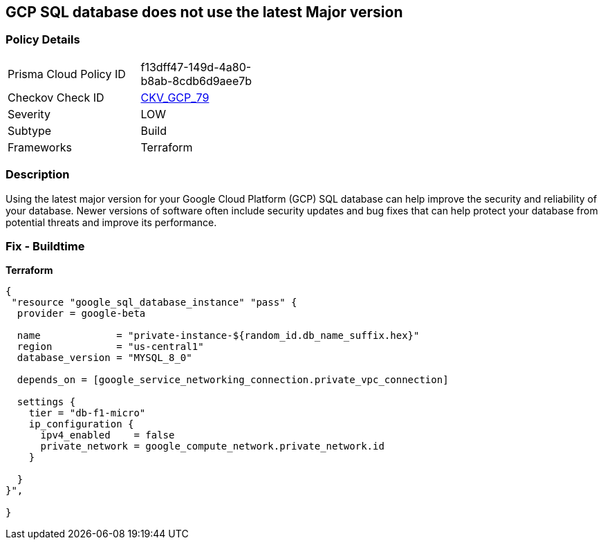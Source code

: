 == GCP SQL database does not use the latest Major version


=== Policy Details
[width=45%]
[cols="1,1"]
|=== 
|Prisma Cloud Policy ID 
| f13dff47-149d-4a80-b8ab-8cdb6d9aee7b

|Checkov Check ID 
| https://github.com/bridgecrewio/checkov/tree/master/checkov/terraform/checks/resource/gcp/CloudSqlMajorVersion.py[CKV_GCP_79]

|Severity
|LOW

|Subtype
|Build

|Frameworks
|Terraform

|=== 



=== Description

Using the latest major version for your Google Cloud Platform (GCP) SQL database can help improve the security and reliability of your database.
Newer versions of software often include security updates and bug fixes that can help protect your database from potential threats and improve its performance.

=== Fix - Buildtime


*Terraform* 




[source,go]
----
{
 "resource "google_sql_database_instance" "pass" {
  provider = google-beta

  name             = "private-instance-${random_id.db_name_suffix.hex}"
  region           = "us-central1"
  database_version = "MYSQL_8_0"

  depends_on = [google_service_networking_connection.private_vpc_connection]

  settings {
    tier = "db-f1-micro"
    ip_configuration {
      ipv4_enabled    = false
      private_network = google_compute_network.private_network.id
    }

  }
}",

}
----
----
